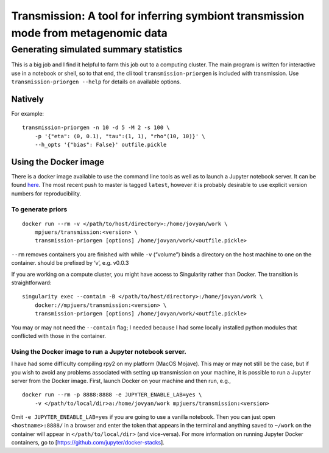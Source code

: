 Transmission: A tool for inferring symbiont transmission mode from metagenomic data
===================================================================================

Generating simulated summary statistics
---------------------------------------

This is a big job and I find it helpful to farm this job out to a
computing cluster. The main program is written for interactive use in a
notebook or shell, so to that end, the cli tool
``transmission-priorgen`` is included with transmission. Use
``transmission-priorgen --help`` for details on available options.

Natively
~~~~~~~~

For example:

::

   transmission-priorgen -n 10 -d 5 -M 2 -s 100 \
       -p '{"eta": (0, 0.1), "tau":(1, 1), "rho"(10, 10)}' \
       --h_opts '{"bias": False}' outfile.pickle

Using the Docker image
~~~~~~~~~~~~~~~~~~~~~~

There is a docker image available to use the command line tools as well
as to launch a Jupyter notebook server. It can be found
`here <https://cloud.docker.com/repository/docker/mpjuers/transmission>`__.
The most recent push to master is tagged ``latest``, however it is
probably desirable to use explicit version numbers for reproducibility.

To generate priors
^^^^^^^^^^^^^^^^^^

::

   docker run --rm -v </path/to/host/directory>:/home/jovyan/work \
       mpjuers/transmission:<version> \
       transmission-priorgen [options] /home/jovyan/work/<outfile.pickle>

``--rm`` removes containers you are finished with while ``-v``
(“volume”) binds a directory on the host machine to one on the
container. should be prefixed by ‘v’, e.g. v0.0.3

If you are working on a compute cluster, you might have access to
Singularity rather than Docker. The transition is straightforward:

::

   singularity exec --contain -B </path/to/host/directory>:/home/jovyan/work \
       docker://mpjuers/transmission:<version> \
       transmission-priorgen [options] /home/jovyan/work/<outfile.pickle>

You may or may not need the ``--contain`` flag; I needed because I had
some locally installed python modules that conflicted with those in the
container.

Using the Docker image to run a Jupyter notebook server.
^^^^^^^^^^^^^^^^^^^^^^^^^^^^^^^^^^^^^^^^^^^^^^^^^^^^^^^^

I have had some difficulty compiling rpy2 on my platform (MacOS Mojave).
This may or may not still be the case, but if you wish to avoid any
problems associated with setting up transmission on your machine, it is
possible to run a Jupyter server from the Docker image. First, launch
Docker on your machine and then run, e.g.,

::

   docker run --rm -p 8888:8888 -e JUPYTER_ENABLE_LAB=yes \
       -v </path/to/local/dir>a:/home/jovyan/work mpjuers/transmission:<version>

Omit ``-e JUPYTER_ENEABLE_LAB=yes`` if you are going to use a vanilla
notebook. Then you can just open ``<hostname>:8888/`` in a browser and
enter the token that appears in the terminal and anything saved to
``~/work`` on the container will appear in ``</path/to/local/dir>`` (and
vice-versa). For more information on running Jupyter Docker containers,
go to [https://github.com/jupyter/docker-stacks].
